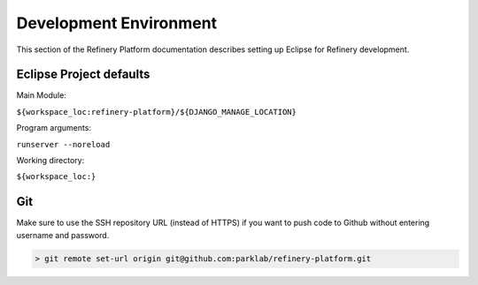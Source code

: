 .. include ../global.rst

Development Environment
=======================

This section of the Refinery Platform documentation describes setting up Eclipse for Refinery development.

Eclipse Project defaults
------------------------

Main Module:

``${workspace_loc:refinery-platform}/${DJANGO_MANAGE_LOCATION}``

Program arguments:

``runserver --noreload``

Working directory:

``${workspace_loc:}``

Git
---
Make sure to use the SSH repository URL (instead of HTTPS) if you want to push code to Github without entering username and password.

.. code-block:: bash

   > git remote set-url origin git@github.com:parklab/refinery-platform.git
